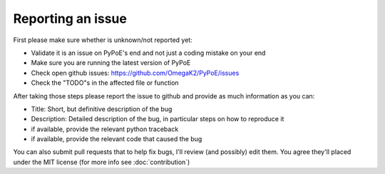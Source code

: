 Reporting an issue
===============================================================================

First please make sure whether is unknown/not reported yet:

* Validate it is an issue on PyPoE's end and not just a coding mistake on your
  end
* Make sure you are running the latest version of PyPoE
* Check open github issues: https://github.com/OmegaK2/PyPoE/issues
* Check the "TODO"s in the affected file or function

After taking those steps please report the issue to github and provide as
much information as you can:

* Title: Short, but definitive description of the bug
* Description: Detailed description of the bug, in particular steps on how to
  reproduce it
* if available, provide the relevant python traceback
* if available, provide the relevant code that caused the bug

You can also submit pull requests that to help fix bugs, I'll review (and
possibly) edit them. You agree they'll placed under the MIT license (for more
info see :doc:`contribution`)